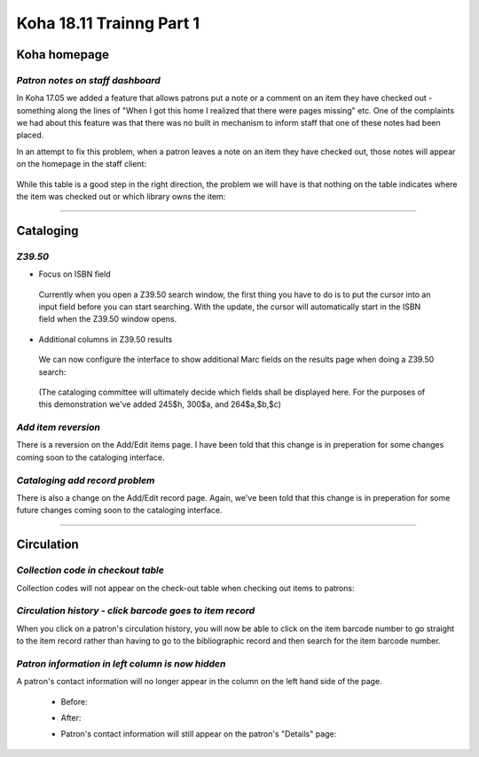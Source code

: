Koha 18.11 Trainng Part 1
=========================

**Koha homepage**
-----------------

*Patron notes on staff dashboard*
^^^^^^^^^^^^^^^^^^^^^^^^^^^^^^^^^

In Koha 17.05 we added a feature that allows patrons put a note or a comment on an item they have checked out - something along the lines of "When I got this home I realized that there were pages missing" etc.  One of the complaints we had about this feature was that there was no built in mechanism to inform staff that one of these notes had been placed.

In an attempt to fix this problem, when a patron leaves a note on an item they have checked out, those notes will appear on the homepage in the staff client:

  .. image:: /screenshots/0010.jpg

While this table is a good step in the right direction, the problem we will have is that nothing on the table indicates where the item was checked out or which library owns the item:

  .. image:: /screenshots/0020.jpg

----------------------------------------

**Cataloging**
--------------

*Z39.50*
^^^^^^^^
-  Focus on ISBN field

  Currently when you open a Z39.50 search window, the first thing you have to do is to put the cursor into an input field before you can start searching.  With the update, the cursor will automatically start in the ISBN field when the Z39.50 window opens.

    .. image:: /screenshots/0030.jpg

-  Additional columns in Z39.50 results

  We can now configure the interface to show additional Marc fields on the results page when doing a Z39.50 search:

    .. image:: /screenshots/0040.jpg

  (The cataloging committee will ultimately decide which fields shall be displayed here.  For the purposes of this demonstration we've added 245$h, 300$a, and 264$a,$b,$c)

*Add item reversion*
^^^^^^^^^^^^^^^^^^^^
There is a reversion on the Add/Edit items page.  I have been told that this change is in preperation for some changes coming soon to the cataloging interface.

  .. image:: /screenshots/0050.jpg

*Cataloging add record problem*
^^^^^^^^^^^^^^^^^^^^^^^^^^^^^^^
There is also a change on the Add/Edit record page.  Again, we've been told that this change is in preperation for some future changes coming soon to the cataloging interface.

  .. image:: /screenshots/0060.jpg

----------------------------------------

**Circulation**
---------------

*Collection code in checkout table*
^^^^^^^^^^^^^^^^^^^^^^^^^^^^^^^^^^^
Collection codes will not appear on the check-out table when checking out items to patrons:

  .. image:: /screenshots/0070.jpg

*Circulation history - click barcode goes to item record*
^^^^^^^^^^^^^^^^^^^^^^^^^^^^^^^^^^^^^^^^^^^^^^^^^^^^^^^^^
When you click on a patron's circulation history, you will now be able to click on the item barcode number to go straight to the item record rather than having to go to the bibliographic record and then search for the item barcode number.

  .. image:: /screenshots/0080.jpg

*Patron information in left column is now hidden*
^^^^^^^^^^^^^^^^^^^^^^^^^^^^^^^^^^^^^^^^^^^^^^^^^
A patron's contact information will no longer appear in the column on the left hand side of the page.

  - Before:

    .. image:: /screenshots/0090.jpg

  - After:

    .. image:: /screenshots/0100.jpg

  - Patron's contact information will still appear on the patron's "Details" page:

    .. image:: /screenshots/0110.jpg
